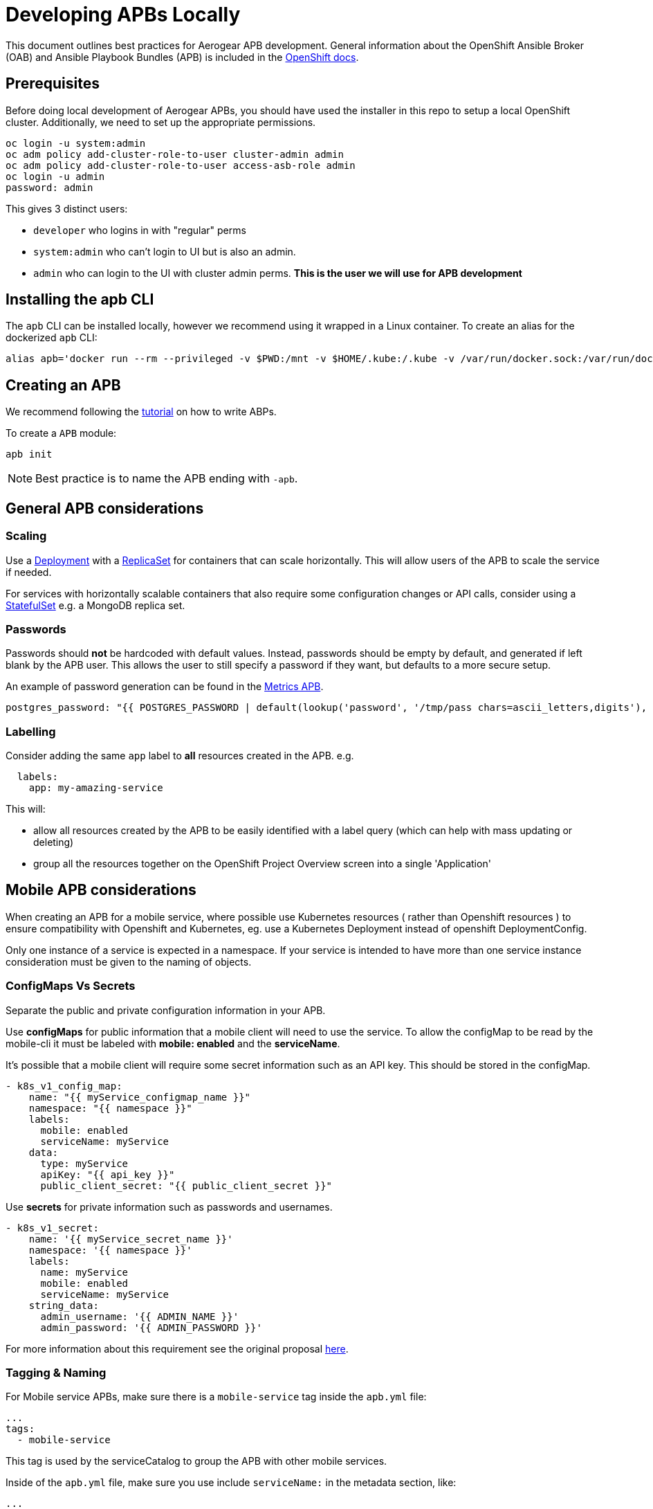[[developing-apbs-locally]]
= Developing APBs Locally

This document outlines best practices for Aerogear APB development.
General information about the OpenShift Ansible Broker (OAB) and Ansible Playbook Bundles (APB) is included in the link:https://docs.openshift.com/container-platform/3.6/architecture/service_catalog/ansible_service_broker.html[OpenShift docs].

== Prerequisites

Before doing local development of Aerogear APBs, you should have used the installer in this repo to setup a local OpenShift cluster. 
Additionally, we need to set up the appropriate permissions.

```bash
oc login -u system:admin
oc adm policy add-cluster-role-to-user cluster-admin admin
oc adm policy add-cluster-role-to-user access-asb-role admin
oc login -u admin
password: admin
```

This gives 3 distinct users:

* `developer` who logins in with "regular" perms
* `system:admin` who can't login to UI but is also an admin.
* `admin` who can login to the UI with cluster admin perms. **This is the user we will use for APB development**

== Installing the apb CLI

The `apb` CLI can be installed locally, however we recommend using it wrapped in a Linux container. To create an alias for the dockerized `apb` CLI:

....
alias apb='docker run --rm --privileged -v $PWD:/mnt -v $HOME/.kube:/.kube -v /var/run/docker.sock:/var/run/docker.sock -u $UID docker.io/ansibleplaybookbundle/apb-tools'
....


== Creating an APB

We recommend following the link:https://github.com/ansibleplaybookbundle/ansible-playbook-bundle/blob/master/docs/getting_started.md[tutorial] on how to write ABPs.

To create a `APB` module:

....
apb init
....

NOTE: Best practice is to name the APB ending with `-apb`.

== General APB considerations

=== Scaling

Use a link:https://kubernetes.io/docs/concepts/workloads/controllers/deployment/[Deployment] with a link:https://kubernetes.io/docs/concepts/workloads/controllers/replicaset/[ReplicaSet] for containers that can scale horizontally. This will allow users of the APB to scale the service if needed.

For services with horizontally scalable containers that also require some configuration changes or API calls, consider using a link:https://kubernetes.io/docs/concepts/workloads/controllers/statefulset/[StatefulSet] e.g. a MongoDB replica set.

=== Passwords

Passwords should *not* be hardcoded with default values.
Instead, passwords should be empty by default, and generated if left blank by the APB user.
This allows the user to still specify a password if they want, but defaults to a more secure setup.

An example of password generation can be found in the link:https://github.com/aerogearcatalog/metrics-apb/blob/6ece42302fea2dd2add4e0d60913e68f2d42820d/roles/provision-metrics-apb/defaults/main.yml#L24[Metrics APB].


[source,yaml]
----
postgres_password: "{{ POSTGRES_PASSWORD | default(lookup('password', '/tmp/pass chars=ascii_letters,digits'), true) }}"
----

=== Labelling

Consider adding the same `app` label to *all* resources created in the APB.
e.g.

[source,yaml]
----
  labels:
    app: my-amazing-service
----

This will:

* allow all resources created by the APB to be easily identified with a label query (which can help with mass updating or deleting)
* group all the resources together on the OpenShift Project Overview screen into a single 'Application'

== Mobile APB considerations

When creating an APB for a mobile service, where possible use Kubernetes resources
( rather than Openshift resources ) to ensure compatibility with Openshift and Kubernetes, eg. use a Kubernetes Deployment instead of openshift DeploymentConfig.


Only one instance of a service is expected in a namespace. If your service is intended to have more
than one service instance consideration must be given to the naming of objects.

=== ConfigMaps Vs Secrets

Separate the public and private configuration information in your APB.

Use *configMaps* for public information that a mobile client will need to use the service. To allow the configMap
to be read by the mobile-cli it must be labeled with *mobile: enabled* and the *serviceName*.

It's possible that a mobile client will require some secret information such as an API key. This should be stored in the configMap.

[source,yaml]
----
- k8s_v1_config_map:
    name: "{{ myService_configmap_name }}"
    namespace: "{{ namespace }}"
    labels:
      mobile: enabled
      serviceName: myService
    data:
      type: myService
      apiKey: "{{ api_key }}"
      public_client_secret: "{{ public_client_secret }}"
----

Use *secrets* for private information such as passwords and usernames.

[source,yaml]
----
- k8s_v1_secret:
    name: '{{ myService_secret_name }}'
    namespace: '{{ namespace }}'
    labels:
      name: myService
      mobile: enabled
      serviceName: myService
    string_data:
      admin_username: '{{ ADMIN_NAME }}'
      admin_password: '{{ ADMIN_PASSWORD }}'
----

For more information about this requirement see the original proposal link:https://github.com/aerogear/proposals/blob/master/apbs/create-secret-and-configmap-during-provision.md[here].

=== Tagging & Naming

For Mobile service APBs, make sure there is a `mobile-service` tag inside the `apb.yml` file:

....
...
tags: 
  - mobile-service
....

This tag is used by the serviceCatalog to group the APB with other mobile services.

Inside of the `apb.yml` file, make sure you use include `serviceName:` in the metadata section, like:

....
...
metadata:
  displayName: Aerogear Sync Server
  console.openshift.io/iconClass: icon-nodejs
  serviceName: fh-sync-server
...
....

=== Mobile Metrics Service Integration

To allow Prometheus to auto discover your custom services' metrics endpoint you need to include an annotation when creating the 
Kubernetes service in your provisioning task. More information about integration with the metrics service can be
found link:https://github.com/aerogear/proposals/blob/master/metrics/prometheus-metrics-endpoints-and-auto-discovery.md[here].

[source,yaml]
----
annotations:
  org.aerogear.metrics/plain_endpoint: /my-metrics-endpoint
----

An example can be seen link:https://github.com/aerogearcatalog/keycloak-apb/blob/master/roles/provision-keycloak-apb/tasks/provision-keycloak.yml#L70[here].


You can also link:https://github.com/aerogearcatalog/metrics-apb#how-to-add-a-new-dashboard-while-provisioning-a-service[include a  custom Grafana dashboard] 
for your service.

== Building an APB

To build an APB:

....
make apb_build
....

Alternatively, if you have set up the alias described above you can directly use `apb build`.

== Push an APB to a Local Openshift Cluster

Assuming your OpenShift cluster is up and running, you can push the APB image to the local OpenShift Docker Registry with:

....
apb push -o
....

Afterwards your APB is ready to be used from the _Service Catalog_.

[NOTE]
====
* If you push an APB and immediately try to provision it, sometimes it fails. Wait about 20 seconds and try again. This is a link:https://bugzilla.redhat.com/show_bug.cgi?id=1501523[known bug in the OpenShift Ansible Broker].

* Using `make build_and_push` executes all phases at once.
====

== Configure OpenShift Ansible Broker to use Dockerhub Regsitry

By default, the installer in this repo configures the OpenShift Ansible Broker to list images in the Service Catalog from OpenShift's local docker registry **and** from the `aerogear` organisation in Dockerhub.

You can also configure the OpenShift Ansible Broker to list images from your Dockerhub account.

There is no need to do this for local APB development workflow, but it may be useful to understand how to configure the OpenShift Ansible Broker to use images in a remote regsitry.

....
oc project ansible-service-broker
oc edit configmap broker-config
....

This will allow you to edit the OAB config in your terminal. Under the `registries` list, add another item:

....
- type: dockerhub
  name: <some name>
  org: <your dockerhub username>
  user: <your dockerhub username>
  pass: <your dockerhub password>
  white_list:
    - ".*-apb$"
....

You can also edit the `broker-config` Config Map in the OpenShift web console under the `ansible-service-broker` project. Check the link:https://github.com/openshift/ansible-service-broker/blob/master/docs/config.md[Ansible Service Broker configuration docs] for more examples.

== Push to Dockerhub Account
Build and push the _APB_ to Dockerhub with the following:

....
make DOCKERORG="my_org" docker_push
....

NOTE: Set `DOCKERHOST="<host>"` to use a different regsitry. The default is `docker.io`.

Then force the OpenShift Ansible Broker to relist images from Dockerhub:

....
apb relist
....

== Debugging an APB 

When you run an `APB` a temporary namespace is created where a pod is created to run the provision process. By default that namespace is deleted when provisioning is complete.

If you want to review logs in that namespace after provisioning, set the following parameter for `broker-config`
```
    openshift:
      keep_namespace: true
```

== Bootstrapping an APB

When configuring the ansible broker
you can force the broker to reload images from your org.

----
apb bootstrap
----

== Testing an APB

Good practice is to have a special playbook for testing, called ``test.yml``. This playbook is used for quick verification of the 
implemented roles within the APB repository. If you include some/all roles (provision, bind, deprovision, unbind) in your
service, you should include a test task for that role so its functionality can be easily verified simply by 
running the ``apb test`` command.

There are examples of PR based testing set up using link:https://github.com/aerogearcatalog/metrics-apb/blob/master/Jenkinsfile[Jenkins] 
and link:https://github.com/ansibleplaybookbundle/mediawiki-apb/blob/master/.travis.yml[Travis CI].

More information about APB testing can be found link:https://github.com/ansibleplaybookbundle/ansible-playbook-bundle/blob/master/docs/getting_started.md#test[here].

== Automated Builds

Every `aerogear` APB has a Docker Hub repository set up for hosting images.
When a PR for an APB repository is merged to master, the Docker Hub respository detects this and kicks off an automated build.
If the build is successful, the resulting image is tagged as `latest`, replacing the previous `latest` image for that APB.

=== Setting up an Automated Build for APB Images

IMPORTANT: Docker repositories for APBs need to be created as an 'Automated Build' rather than a 'Repository'. There doesn't seem to be a way to add an automated build to a repository afterwards.

While signed into Docker Hub from a browser:

* Create > Create Automated Build
* Choose Github and allow access to repositories in the aerogearcatalog Github org
* Look for the repo in the list and click it
* Make sure the Repository Namespace & Name are correct e.g. aerogearcatalog/metrics-apb. Visibility public is fine.
* After creating, go to Build Settings
* Configure 'master' branch to build
* Configure tags that match a name of `/^[0-9.]+/` to build
* Save changes and Trigger a build for `master`. If successful, there should be an image with the 'latest' tag.
